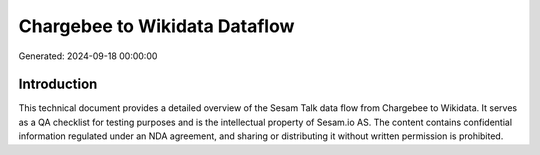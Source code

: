 ==============================
Chargebee to Wikidata Dataflow
==============================

Generated: 2024-09-18 00:00:00

Introduction
------------

This technical document provides a detailed overview of the Sesam Talk data flow from Chargebee to Wikidata. It serves as a QA checklist for testing purposes and is the intellectual property of Sesam.io AS. The content contains confidential information regulated under an NDA agreement, and sharing or distributing it without written permission is prohibited.
